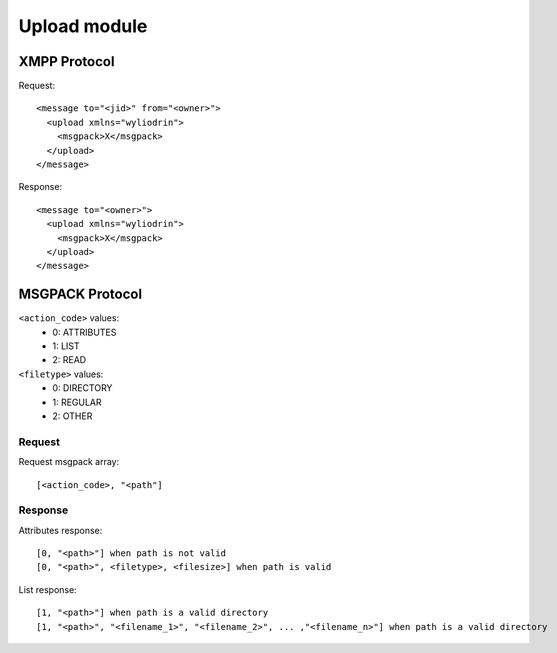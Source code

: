 *************
Upload module
*************

.. highlight:: c

XMPP Protocol
=============
Request:
::
  <message to="<jid>" from="<owner>">
    <upload xmlns="wyliodrin">
      <msgpack>X</msgpack>
    </upload>
  </message>

Response:
::
  <message to="<owner>">
    <upload xmlns="wyliodrin">
      <msgpack>X</msgpack>
    </upload>
  </message>



MSGPACK Protocol
================
``<action_code>`` values:
  - 0: ATTRIBUTES
  - 1: LIST
  - 2: READ

``<filetype>`` values:
  - 0: DIRECTORY
  - 1: REGULAR
  - 2: OTHER


Request
-------
Request msgpack array:
::
  [<action_code>, "<path"]


Response
--------
Attributes response:
::
  [0, "<path>"] when path is not valid
  [0, "<path>", <filetype>, <filesize>] when path is valid

List response:
::
  [1, "<path>"] when path is a valid directory
  [1, "<path>", "<filename_1>", "<filename_2>", ... ,"<filename_n>"] when path is a valid directory
